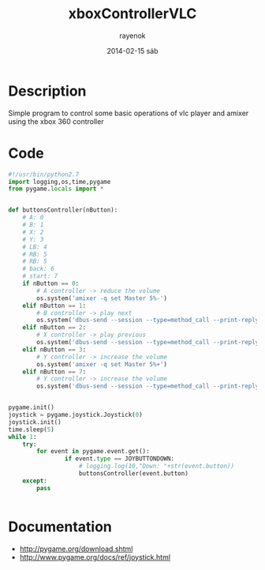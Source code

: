 #+TITLE:     xboxControllerVLC
#+AUTHOR:    rayenok
#+EMAIL:     rayenok@faye
#+DATE:      2014-02-15 sáb
#+DESCRIPTION:
#+KEYWORDS:
#+LANGUAGE:  en
#+OPTIONS:   H:3 num:t toc:t \n:nil @:t ::t |:t ^:t -:t f:t *:t <:t
#+OPTIONS:   TeX:t LaTeX:t skip:nil d:nil todo:t pri:nil tags:not-in-toc
#+INFOJS_OPT: view:nil toc:nil ltoc:t mouse:underline buttons:0 path:http://orgmode.org/org-info.js
#+EXPORT_SELECT_TAGS: export
#+EXPORT_EXCLUDE_TAGS: noexport
#+LINK_UP:   
#+LINK_HOME: 
#+XSLT:

* Description
Simple program to control some basic operations of vlc player and amixer using the xbox 360 controller
* Code
#+NAME: xboxVLC
#+BEGIN_SRC python :results silent :tangle src/xboxVLC.py :noweb yes
  #!/usr/bin/python2.7
  import logging,os,time,pygame
  from pygame.locals import *
  
  
  def buttonsController(nButton):
      # A: 0
      # B: 1
      # X: 2
      # Y: 3
      # LB: 4
      # RB: 5
      # RB: 5
      # back: 6
      # start: 7
      if nButton == 0:
          # A controller -> reduce the volume
          os.system('amixer -q set Master 5%-')
      elif nButton == 1:
          # B controller -> play next
          os.system('dbus-send --session --type=method_call --print-reply --dest=org.mpris.MediaPlayer2.vlc /org/mpris/MediaPlayer2 org.mpris.MediaPlayer2.Player.Next')
      elif nButton == 2:
          # X controller -> play previous
          os.system('dbus-send --session --type=method_call --print-reply --dest=org.mpris.MediaPlayer2.vlc /org/mpris/MediaPlayer2 org.mpris.MediaPlayer2.Player.Previous')
      elif nButton == 3:
          # Y controller -> increase the volume
          os.system('amixer -q set Master 5%+')
      elif nButton == 7:
          # Y controller -> increase the volume
          os.system('dbus-send --session --type=method_call --print-reply --dest=org.mpris.MediaPlayer2.vlc /org/mpris/MediaPlayer2 org.mpris.MediaPlayer2.Player.PlayPause')
  
  
  pygame.init()
  joystick = pygame.joystick.Joystick(0)
  joystick.init()
  time.sleep(5)
  while 1:
      try:
          for event in pygame.event.get():
                  if event.type == JOYBUTTONDOWN:
                      # logging.log(10,"Down: "+str(event.button))
                      buttonsController(event.button)
      except:
          pass
  
  
#+END_SRC
* Documentation
- http://pygame.org/download.shtml
- http://www.pygame.org/docs/ref/joystick.html
